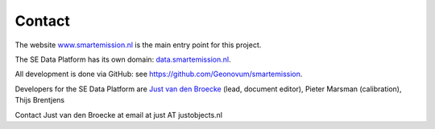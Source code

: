 .. _contact:

Contact
=======

The website `www.smartemission.nl <http://www.smartemission.nl>`_ is the main entry point for this project.

The SE Data Platform has its own domain: `data.smartemission.nl <http://data.smartemission.nl>`_.

All development is done via GitHub: see https://github.com/Geonovum/smartemission.

Developers for the SE Data Platform are `Just van den Broecke <http://justobjects.nl>`_ (lead, document editor), Pieter Marsman (calibration), Thijs Brentjens

Contact Just van den Broecke at email at just AT justobjects.nl
